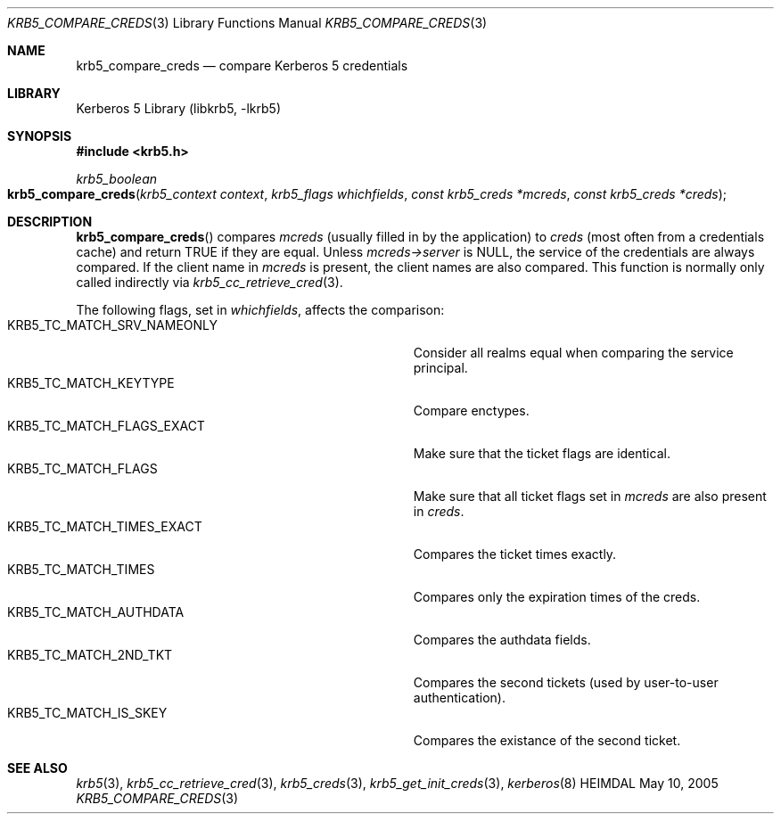 .\" Copyright (c) 2004-2005 Kungliga Tekniska Högskolan
.\" (Royal Institute of Technology, Stockholm, Sweden).
.\" All rights reserved.
.\"
.\" Redistribution and use in source and binary forms, with or without
.\" modification, are permitted provided that the following conditions
.\" are met:
.\"
.\" 1. Redistributions of source code must retain the above copyright
.\"    notice, this list of conditions and the following disclaimer.
.\"
.\" 2. Redistributions in binary form must reproduce the above copyright
.\"    notice, this list of conditions and the following disclaimer in the
.\"    documentation and/or other materials provided with the distribution.
.\"
.\" 3. Neither the name of the Institute nor the names of its contributors
.\"    may be used to endorse or promote products derived from this software
.\"    without specific prior written permission.
.\"
.\" THIS SOFTWARE IS PROVIDED BY THE INSTITUTE AND CONTRIBUTORS ``AS IS'' AND
.\" ANY EXPRESS OR IMPLIED WARRANTIES, INCLUDING, BUT NOT LIMITED TO, THE
.\" IMPLIED WARRANTIES OF MERCHANTABILITY AND FITNESS FOR A PARTICULAR PURPOSE
.\" ARE DISCLAIMED.  IN NO EVENT SHALL THE INSTITUTE OR CONTRIBUTORS BE LIABLE
.\" FOR ANY DIRECT, INDIRECT, INCIDENTAL, SPECIAL, EXEMPLARY, OR CONSEQUENTIAL
.\" DAMAGES (INCLUDING, BUT NOT LIMITED TO, PROCUREMENT OF SUBSTITUTE GOODS
.\" OR SERVICES; LOSS OF USE, DATA, OR PROFITS; OR BUSINESS INTERRUPTION)
.\" HOWEVER CAUSED AND ON ANY THEORY OF LIABILITY, WHETHER IN CONTRACT, STRICT
.\" LIABILITY, OR TORT (INCLUDING NEGLIGENCE OR OTHERWISE) ARISING IN ANY WAY
.\" OUT OF THE USE OF THIS SOFTWARE, EVEN IF ADVISED OF THE POSSIBILITY OF
.\" SUCH DAMAGE.
.\"
.\" $Id$
.\"
.Dd May 10, 2005
.Dt KRB5_COMPARE_CREDS 3
.Os HEIMDAL
.Sh NAME
.Nm krb5_compare_creds
.Nd compare Kerberos 5 credentials
.Sh LIBRARY
Kerberos 5 Library (libkrb5, -lkrb5)
.Sh SYNOPSIS
.In krb5.h
.Ft krb5_boolean
.Fo krb5_compare_creds
.Fa "krb5_context context"
.Fa "krb5_flags whichfields"
.Fa "const krb5_creds *mcreds"
.Fa "const krb5_creds *creds"
.Fc
.Sh DESCRIPTION
.Fn krb5_compare_creds
compares
.Fa mcreds
(usually filled in by the application)
to
.Fa creds
(most often from a credentials cache)
and return
.Dv TRUE
if they are equal.
Unless
.Va mcreds-\*[Gt]server
is
.Dv NULL ,
the service of the credentials are always compared.  If the client
name in
.Fa mcreds
is present, the client names are also compared. This function is
normally only called indirectly via
.Xr krb5_cc_retrieve_cred 3 .
.Pp
The following flags, set in
.Fa whichfields ,
affects the comparison:
.Bl -tag -width KRB5_TC_MATCH_SRV_NAMEONLY -compact -offset indent
.It KRB5_TC_MATCH_SRV_NAMEONLY
Consider all realms equal when comparing the service principal.
.It KRB5_TC_MATCH_KEYTYPE
Compare enctypes.
.It KRB5_TC_MATCH_FLAGS_EXACT
Make sure that the ticket flags are identical.
.It KRB5_TC_MATCH_FLAGS
Make sure that all ticket flags set in
.Fa mcreds
are also present  in
.Fa creds .
.It KRB5_TC_MATCH_TIMES_EXACT
Compares the ticket times exactly.
.It KRB5_TC_MATCH_TIMES
Compares only the expiration times of the creds.
.It KRB5_TC_MATCH_AUTHDATA
Compares the authdata fields.
.It KRB5_TC_MATCH_2ND_TKT
Compares the second tickets (used by user-to-user authentication).
.It KRB5_TC_MATCH_IS_SKEY
Compares the existance of the second ticket.
.El
.Sh SEE ALSO
.Xr krb5 3 ,
.Xr krb5_cc_retrieve_cred 3 ,
.Xr krb5_creds 3 ,
.Xr krb5_get_init_creds 3 ,
.Xr kerberos 8
